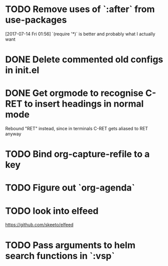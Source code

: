 * TODO Remove uses of `:after` from use-packages
  [2017-07-14 Fri 01:56]
  `(require '*)` is better and probably what I actually want
* DONE Delete commented old configs in init.el
* DONE Get orgmode to recognise C-RET to insert headings in normal mode
  Rebound "RET" instead, since in terminals C-RET gets aliased to RET anyway
* TODO Bind org-capture-refile to a key
* TODO Figure out `org-agenda`
* TODO look into elfeed
  https://github.com/skeeto/elfeed
* TODO Pass arguments to helm search functions in `:vsp`
